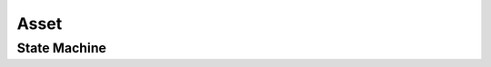 Asset
-----

State Machine
+++++++++++++

.. uml::

    @startuml

    title Asset Workflow

    state validation: Under machine\nvalidation
    state edit: Professional needs to\nwork on the Asset
    state deleted: Professional deletes\nan Asset
    state pending: Under QA evaluation
    state discarded: Not going\nto be used
    state post_processing: Internal\npost processing
    state approved: Approved by QA
    state reserved: Will not be delivered\nbut is available for Briefy.
    state refused: Customer refused\nthe Asset.

    [*] --> validation : submit\n(Professional)
    validation --> edit : invalidate\n(System)
    validation --> pending : validate\n(System)
    edit --> pending : validate\n(QA)
    edit --> deleted : delete\n(Professional)
    edit --> validation : submit\n(Professional)
    pending --> deleted : delete\n(Professional)
    pending --> discarded : discard\n(QA)
    discarded --> pending : retract\n(QA)
    approved --> refused : refuse\n(Customer)
    pending --> post_processing : process\n(QA)
    post_processing --> pending : processed\n(QA)
    pending --> reserved : reserve\n(QA)
    approved --> reserved : reserve\n(QA)
    pending --> edit: request_edit\n(QA)
    pending --> approved: approve\n(QA)
    reserved --> approved: approve\n(QA)
    approved --> pending : retract\n(QA)
    reserved --> pending : retract\n(QA)
    refused --> pending : retract\n(QA)

    @enduml
